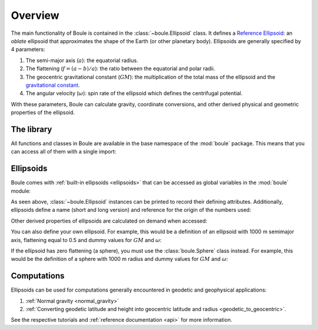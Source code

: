 .. _overview:

Overview
========

The main functionality of Boule is contained in the :class:`~boule.Ellipsoid`
class.
It defines a `Reference Ellipsoid
<https://en.wikipedia.org/wiki/Reference_ellipsoid>`__: an *oblate* ellipsoid
that approximates the shape of the Earth (or other planetary body).
Ellipsoids are generally specified by 4 parameters:

1. The semi-major axis (:math:`a`): the equatorial radius.
2. The flattening (:math:`f = (a - b)/a`): the ratio between the equatorial and
   polar radii.
3. The geocentric gravitational constant (:math:`GM`): the multiplication of
   the total mass of the ellipsoid and the `gravitational constant
   <https://en.wikipedia.org/wiki/Gravitational_constant>`__.
4. The angular velocity (:math:`\omega`): spin rate of the ellipsoid which
   defines the centrifugal potential.

With these parameters, Boule can calculate gravity, coordinate conversions, and
other derived physical and geometric properties of the ellipsoid.

The library
-----------

All functions and classes in Boule are available in the base namespace of the
:mod:`boule` package. This means that you can access all of them with a single
import:

.. jupyter-execute::

    # Boule is usually imported as bl
    import boule as bl

Ellipsoids
----------

Boule comes with :ref:`built-in ellipsoids <ellipsoids>` that can be accessed
as global variables in the :mod:`boule` module:

.. jupyter-execute::

    print(bl.WGS84)
    print(bl.MARS)

As seen above, :class:`~boule.Ellipsoid` instances can be printed to record
their defining attributes. Additionally, ellipsoids define a name (short and
long version) and reference for the origin of the numbers used:

.. jupyter-execute::

    print(bl.MARS.name)
    print(bl.MARS.reference)

Other derived properties of ellipsoids are calculated on demand when
accessed:

.. jupyter-execute::

    print(bl.MARS.first_eccentricity)
    print(bl.MARS.gravity_pole)
    print(bl.MARS.gravity_equator)

You can also define your own ellipsoid. For example, this would be a
definition of an ellipsoid with 1000 m semimajor axis, flattening equal to
0.5 and dummy values for :math:`GM` and :math:`\omega`:

.. jupyter-execute::

    ellipsoid = bl.Ellipsoid(
        name="Ellipsoid",
        long_name="Ellipsoid with 0.5 flattening",
        flattening=0.5,
        semimajor_axis=1000,
        geocentric_grav_const=1,
        angular_velocity=1,
    )
    print(ellipsoid)
    print(ellipsoid.semiminor_axis)
    print(ellipsoid.first_eccentricity)

If the ellipsoid has zero flattening (a sphere), you must use the
:class:`boule.Sphere` class instead. For example, this would be the
definition of a sphere with 1000 m radius and dummy values for :math:`GM` and
:math:`\omega`:

.. jupyter-execute::

    sphere = bl.Sphere(
        name="Sphere",
        long_name="Ellipsoid with 0 flattening",
        radius=1000,
        geocentric_grav_const=1,
        angular_velocity=1,
    )
    print(sphere)

Computations
------------

Ellipsoids can be used for computations generally encountered in geodetic and
geophysical applications:

1. :ref:`Normal gravity <normal_gravity>`
2. :ref:`Converting geodetic latitude and height into geocentric latitude and
   radius <geodetic_to_geocentric>`.

See the respective tutorials and :ref:`reference documentation <api>` for
more information.
